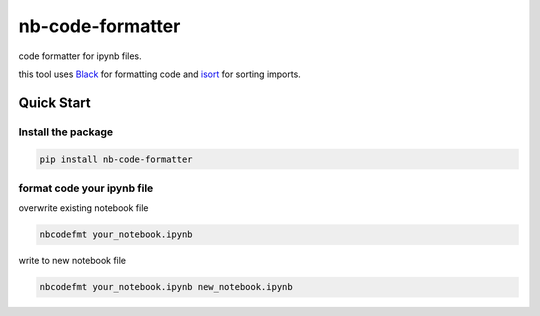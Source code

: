 nb-code-formatter
=================

code formatter for ipynb files.

this tool uses `Black <https://github.com/psf/black>`_ for formatting code and `isort <https://github.com/PyCQA/isort>`_ for sorting imports.

Quick Start
-----------

Install the package
^^^^^^^^^^^^^^^^^^^

.. code-block:: bash

    pip install nb-code-formatter

format code your ipynb file
^^^^^^^^^^^^^^^^^^^^^^^^^^^

overwrite existing notebook file

.. code-block:: bash

    nbcodefmt your_notebook.ipynb

write to new notebook file

.. code-block:: bash

    nbcodefmt your_notebook.ipynb new_notebook.ipynb
